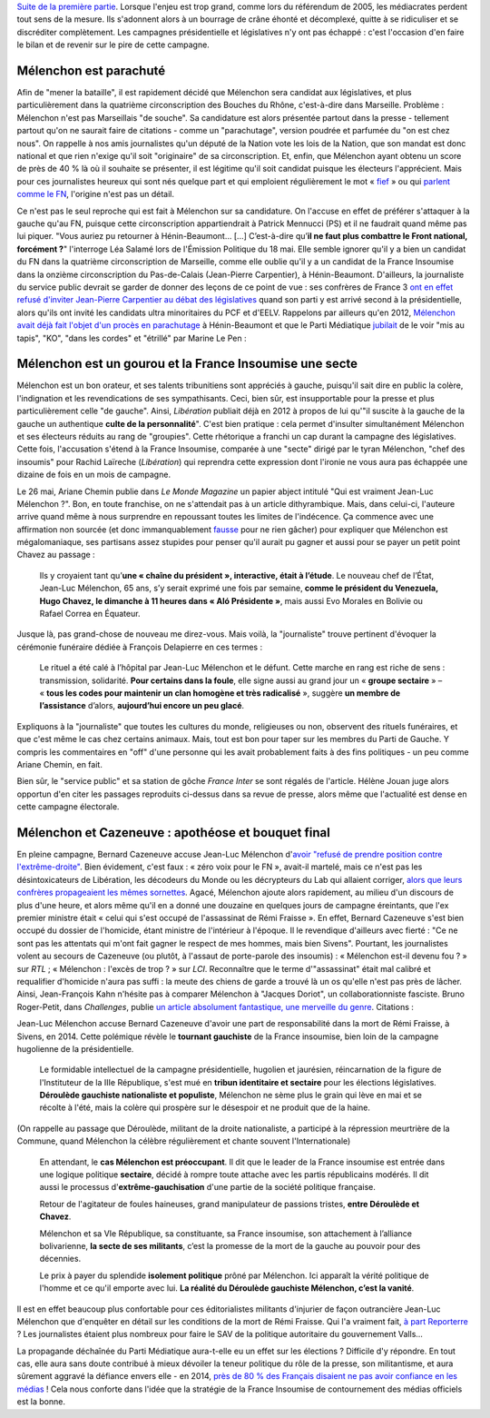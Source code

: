 .. title: Mélenchon contre les médiacrates : le pire de la campagne (2/2)
.. slug: melenchon-contre-les-mediacrates-le-pire-de-la-campagne-2
.. date: 2017-07-11 12:23:30 UTC+02:00
.. tags: médias, OPIAM, draft
.. category: politique
.. link: 
.. description: 
.. type: text
.. previewimage: /images/lepire/jlm_vs_lenglet.png

`Suite de la première partie </posts/melenchon-contre-les-mediacrates-le-pire-de-la-campagne-2>`__. Lorsque l'enjeu est trop grand, comme lors du référendum de 2005, les médiacrates perdent tout sens de la mesure. Ils s'adonnent alors à un bourrage de crâne éhonté et décomplexé, quitte à se ridiculiser et se discréditer complètement. Les campagnes présidentielle et législatives n'y ont pas échappé : c'est l'occasion d'en faire le bilan et de revenir sur le pire de cette campagne.

.. TEASER_END

Mélenchon est parachuté
=======================

Afin de "mener la bataille", il est rapidement décidé que Mélenchon sera candidat aux législatives, et plus particulièrement dans la quatrième circonscription des Bouches du Rhône, c'est-à-dire dans Marseille. Problème : Mélenchon n'est pas Marseillais "de souche". Sa candidature est alors présentée partout dans la presse - tellement partout qu'on ne saurait faire de citations - comme un "parachutage", version poudrée et parfumée du "on est chez nous". On rappelle à nos amis journalistes qu'un député de la Nation vote les lois de la Nation, que son mandat est donc national et que rien n'exige qu'il soit "originaire" de sa circonscription. Et, enfin, que Mélenchon ayant obtenu un score de près de 40 % là où il souhaite se présenter, il est légitime qu'il soit candidat puisque les électeurs l'apprécient. Mais pour ces journalistes heureux qui sont nés quelque part et qui emploient régulièrement le mot « `fief <http://www.francetvinfo.fr/elections/franceinfo-en-campagne-dans-le-fief-de-francois-hollande-a-tulle-la-tentation-macron_2223377.html>`__ » ou qui `parlent comme le FN <https://opiam.fr/2013/04/22/des-journalistes-et-des-solferiniens-qui-disent-comme-le-pen/>`__, l'origine n'est pas un détail.

Ce n'est pas le seul reproche qui est fait à Mélenchon sur sa candidature. On l'accuse en effet de préférer s'attaquer à la gauche qu'au FN, puisque cette circonscription appartiendrait à Patrick Mennucci (PS) et il ne faudrait quand même pas lui piquer. "Vous auriez pu retourner à Hénin-Beaumont… [...] C’est-à-dire qu’**il ne faut plus combattre le Front national, forcément ?**" l'interroge Léa Salamé lors de l'Émission Politique du 18 mai. Elle semble ignorer qu'il y a bien un candidat du FN dans la quatrième circonscription de Marseille, comme elle oublie qu'il y a un candidat de la France Insoumise dans la onzième circonscription du Pas-de-Calais (Jean-Pierre Carpentier), à Hénin-Beaumont. D'ailleurs, la journaliste du service public devrait se garder de donner des leçons de ce point de vue : ses confrères de France 3 `ont en effet refusé d'inviter Jean-Pierre Carpentier au débat des législatives <https://la-physis.fr/posts/debats-des-legislatives-sur-france-3-pas-assez-de-chaises-pour-les-candidats-de-la-france-insoumise/>`__ quand son parti y est arrivé second à la présidentielle, alors qu'ils ont invité les candidats ultra minoritaires du PCF et d'EELV. Rappelons par ailleurs qu'en 2012, `Mélenchon avait déjà fait l'objet d'un procès en parachutage <http://www.lexpress.fr/actualite/politique/legislatives-le-parachute-melenchon-se-sent-deja-chez-lui-a-henin-beaumont_1114003.html>`__ à Hénin-Beaumont et que le Parti Médiatique `jubilait <https://opiam.fr/2015/05/17/pmmepris/>`__ de le voir "mis au tapis", "KO", "dans les cordes" et "étrillé" par Marine Le Pen :

.. figure:: /images/lepire/jubilation.jpeg

Mélenchon est un gourou et la France Insoumise une secte
========================================================

Mélenchon est un bon orateur, et ses talents tribunitiens sont appréciés à gauche, puisqu'il sait dire en public la colère, l'indignation et les revendications de ses sympathisants. Ceci, bien sûr, est insupportable pour la presse et plus particulièrement celle "de gauche". Ainsi, *Libération* publiait déjà en 2012 à propos de lui qu'"il suscite à la gauche de la gauche un authentique **culte de la personnalité**". C'est bien pratique : cela permet d'insulter simultanément Mélenchon et ses électeurs réduits au rang de "groupies". Cette rhétorique a franchi un cap durant la campagne des législatives. Cette fois, l'accusation s'étend à la France Insoumise, comparée à une "secte" dirigé par le tyran Mélenchon, "chef des insoumis" pour Rachid Laïreche (*Libération*) qui reprendra cette expression dont l'ironie ne vous aura pas échappée une dizaine de fois en un mois de campagne.

Le 26 mai, Ariane Chemin publie dans *Le Monde Magazine* un papier abject intitulé "Qui est vraiment Jean-Luc Mélenchon ?". Bon, en toute franchise, on ne s'attendait pas à un article dithyrambique. Mais, dans celui-ci, l'auteure arrive quand même à nous surprendre en repoussant toutes les limites de l'indécence. Ça commence avec une affirmation non sourcée (et donc immanquablement `fausse <https://twitter.com/SoChik75/status/869205851835441152>`__ pour ne rien gâcher) pour expliquer que Mélenchon est mégalomaniaque, ses partisans assez stupides pour penser qu'il aurait pu gagner et aussi pour se payer un petit point Chavez au passage :

  Ils y croyaient tant qu’**une « chaîne du président », interactive, était à l’étude**. Le nouveau chef de l’État, Jean-Luc Mélenchon, 65 ans, s’y serait exprimé une fois par semaine, **comme le président du Venezuela, Hugo Chavez, le dimanche à 11 heures dans « Aló Présidente »**, mais aussi Evo Morales en Bolivie ou Rafael Correa en Équateur.
 
Jusque là, pas grand-chose de nouveau me direz-vous. Mais voilà, la "journaliste" trouve pertinent d'évoquer la cérémonie funéraire dédiée à François Delapierre en ces termes :

  Le rituel a été calé à l’hôpital par Jean-Luc Mélenchon et le défunt. Cette marche en rang est riche de sens : transmission, solidarité. **Pour certains dans la foule**, elle signe aussi au grand jour un « **groupe sectaire** » – « **tous les codes pour maintenir un clan homogène et très radicalisé** », suggère **un membre de l’assistance** d’alors, **aujourd’hui encore un peu glacé**.

Expliquons à la "journaliste" que toutes les cultures du monde, religieuses ou non, observent des rituels funéraires, et que c'est même le cas chez certains animaux. Mais, tout est bon pour taper sur les membres du Parti de Gauche. Y compris les commentaires en "off" d'une personne qui les avait probablement faits à des fins politiques - un peu comme Ariane Chemin, en fait.

Bien sûr, le "service public" et sa station de gôche *France Inter* se sont régalés de l'article. Hélène Jouan juge alors opportun d'en citer les passages reproduits ci-dessus dans sa revue de presse, alors même que l'actualité est dense en cette campagne électorale.

Mélenchon et Cazeneuve : apothéose et bouquet final
===================================================

En pleine campagne,  Bernard Cazeneuve accuse Jean-Luc Mélenchon d'`avoir "refusé de prendre position contre l'extrême-droite" <https://twitter.com/BCazeneuve/status/867128534963286017>`__. Bien évidement, c'est faux : « zéro voix pour le FN », avait-il martelé, mais ce n'est pas les désintoxicateurs de Libération, les décodeurs du Monde ou les décrypteurs du Lab qui allaient corriger, `alors que leurs confrères propageaient les mêmes sornettes <http://abonnes.lemonde.fr/idees/article/2017/04/29/le-perilleux-ni-ni-de-m-melenchon_5119941_3232.html>`__. Agacé, Mélenchon ajoute alors rapidement, au milieu d'un discours de plus d'une heure, et alors même qu'il en a donné une douzaine en quelques jours de campagne éreintants, que l'ex premier ministre était « celui qui s'est occupé de l'assassinat de Rémi Fraisse ». En effet, Bernard Cazeneuve s'est bien occupé du dossier de l'homicide, étant ministre de l'intérieur à l'époque. Il le revendique d'ailleurs avec fierté : "Ce ne sont pas les attentats qui m'ont fait gagner le respect de mes hommes, mais bien Sivens". Pourtant, les journalistes volent au secours de Cazeneuve (ou plutôt, à l'assaut de porte-parole des insoumis) : « Mélenchon est-il devenu fou ? » sur *RTL* ; « Mélenchon : l'excès de trop ? » sur *LCI*. Reconnaître que le terme d'"assassinat" était mal calibré et requalifier d'homicide n'aura pas suffi : la meute des chiens de garde a trouvé là un os qu'elle n'est pas près de lâcher.
Ainsi, Jean-François Kahn n'hésite pas à comparer Mélenchon à "Jacques Doriot", un collaborationniste fasciste. Bruno Roger-Petit, dans *Challenges*, publie `un article absolument fantastique, une merveille du genre <https://www.challenges.fr/elections-legislatives-2017/melenchon-vs-cazeneuve-le-grand-tournant-sectaire-de-la-france-insoumise_476564>`__. Citations :

Jean-Luc Mélenchon accuse Bernard Cazeneuve d'avoir une part de responsabilité dans la mort de Rémi Fraisse, à Sivens, en 2014. Cette polémique révèle le **tournant gauchiste** de la France insoumise, bien loin de la campagne hugolienne de la présidentielle.

  Le formidable intellectuel de la campagne présidentielle, hugolien et jaurésien, réincarnation de la figure de l'Instituteur de la IIIe République, s'est mué en **tribun identitaire et sectaire** pour les élections législatives. **Déroulède gauchiste nationaliste et populiste**, Mélenchon ne sème plus le grain qui lève en mai et se récolte à l'été, mais la colère qui prospère sur le désespoir et ne produit que de la haine.

(On rappelle au passage que Déroulède, militant de la droite nationaliste, a participé à la répression meurtrière de la Commune, quand Mélenchon la célèbre régulièrement et chante souvent l'Internationale)

  En attendant, le **cas Mélenchon est préoccupant**. Il dit que le leader de la France insoumise est entrée dans une logique politique **sectaire**, décidé à rompre toute attache avec les partis républicains modérés. Il dit aussi le processus d'**extrême-gauchisation** d'une partie de la société politique française.

  Retour de l'agitateur de foules haineuses, grand manipulateur de passions tristes, **entre Déroulède et Chavez**.

  Mélenchon et sa VIe République, sa constituante, sa France insoumise, son attachement à l’alliance bolivarienne, **la secte de ses militants**, c’est la promesse de la mort de la gauche au pouvoir pour des décennies.

  Le prix à payer du splendide **isolement politique** prôné par Mélenchon. Ici apparaît la vérité politique de l'homme et ce qu'il emporte avec lui. **La réalité du Déroulède gauchiste Mélenchon, c’est la vanité**.

Il est en effet beaucoup plus confortable pour ces éditorialistes militants d'injurier de façon outrancière Jean-Luc Mélenchon que d'enquêter en détail sur les conditions de la mort de Rémi Fraisse. Qui l'a vraiment fait, `à part Reporterre <https://reporterre.net/Mort-de-Remi-Fraisse-les-responsables-sont-a-Matignon-et-place-Beauvau>`__ ? Les journalistes étaient plus nombreux pour faire le SAV de la politique autoritaire du gouvernement Valls...

La propagande déchaînée du Parti Médiatique aura-t-elle eu un effet sur les élections ? Difficile d'y répondre. En tout cas, elle aura sans doute contribué à mieux dévoiler la teneur politique du rôle de la presse, son militantisme, et aura sûrement aggravé la défiance envers elle - en 2014, `près de 80 % des Français disaient ne pas avoir confiance en les médias <https://www.scribd.com/fullscreen/201131539?access_key=key-1t3mqeo13t7ygr0cp930&allow_share=false&escape=false&show_recommendations=false&view_mode=scroll>`__ ! Cela nous conforte dans l'idée que la stratégie de la France Insoumise de contournement des médias officiels est la bonne.


